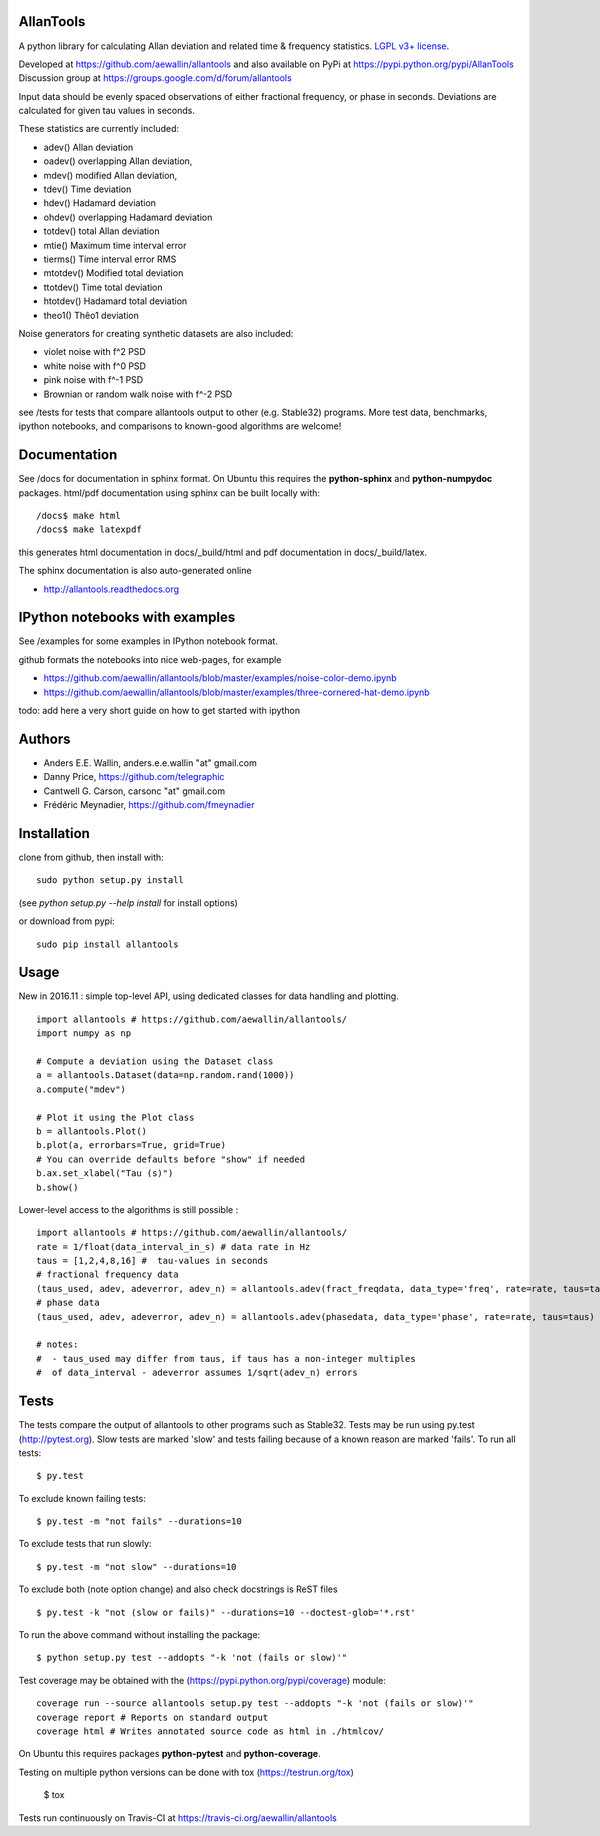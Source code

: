 AllanTools
==========

.. image:: https://badge.fury.io/py/AllanTools.svg
    :target: https://badge.fury.io/py/AllanTools
.. image:: https://travis-ci.org/aewallin/allantools.svg?branch=master
    :target: https://travis-ci.org/aewallin/allantools
.. image:: http://readthedocs.org/projects/allantools/badge/?version=latest
    :target: http://allantools.readthedocs.io/en/latest/?badge=latest
    :alt: Documentation Status
.. image:: https://coveralls.io/repos/github/aewallin/allantools/badge.svg?branch=master 
    :target: https://coveralls.io/github/aewallin/allantools?branch=master 

A python library for calculating Allan deviation and related 
time & frequency statistics. `LGPL v3+ license <https://www.gnu.org/licenses/lgpl.html>`_.

Developed at https://github.com/aewallin/allantools and also available 
on PyPi at https://pypi.python.org/pypi/AllanTools
Discussion group at https://groups.google.com/d/forum/allantools

Input data should be evenly spaced observations of either fractional frequency,
or phase in seconds. Deviations are calculated for given tau values in seconds.

These statistics are currently included:

* adev()    Allan deviation
* oadev()   overlapping Allan deviation,
* mdev()    modified Allan deviation,
* tdev()    Time deviation
* hdev()    Hadamard deviation
* ohdev()   overlapping Hadamard deviation
* totdev()  total Allan deviation
* mtie()    Maximum time interval error
* tierms()  Time interval error RMS
* mtotdev() Modified total deviation
* ttotdev() Time total deviation
* htotdev() Hadamard total deviation
* theo1()   Thêo1 deviation

Noise generators for creating synthetic datasets are also included:

* violet noise with f^2 PSD
* white noise with f^0 PSD
* pink noise with f^-1 PSD
* Brownian or random walk noise with f^-2 PSD 


see /tests for tests that compare allantools output to other 
(e.g. Stable32) programs. More test data, benchmarks, ipython notebooks, 
and comparisons to known-good algorithms are welcome!

Documentation
=============
See /docs for documentation in sphinx format. On Ubuntu this requires 
the **python-sphinx** and **python-numpydoc** packages.
html/pdf documentation using sphinx can be built locally with::

    /docs$ make html
    /docs$ make latexpdf

this generates html documentation in docs/_build/html and pdf 
documentation in docs/_build/latex.

The sphinx documentation is also auto-generated online

* http://allantools.readthedocs.org

IPython notebooks with examples 
=============================== 
See /examples for some examples in IPython notebook format.


github formats the notebooks into nice web-pages, for example 

* https://github.com/aewallin/allantools/blob/master/examples/noise-color-demo.ipynb
* https://github.com/aewallin/allantools/blob/master/examples/three-cornered-hat-demo.ipynb

todo: add here a very short guide on how to get started with ipython

Authors 
======= 
* Anders E.E. Wallin, anders.e.e.wallin "at" gmail.com 
* Danny Price, https://github.com/telegraphic 
* Cantwell G. Carson, carsonc "at" gmail.com 
* Frédéric Meynadier, https://github.com/fmeynadier

Installation 
============


clone from github, then install with::  

    sudo python setup.py install    

(see `python setup.py --help install` for install options)

or download from pypi::
    
    sudo pip install allantools


Usage 
=====

New in 2016.11 : simple top-level API, using dedicated classes for data handling and plotting.

::

    import allantools # https://github.com/aewallin/allantools/
    import numpy as np

    # Compute a deviation using the Dataset class
    a = allantools.Dataset(data=np.random.rand(1000))
    a.compute("mdev")

    # Plot it using the Plot class
    b = allantools.Plot()
    b.plot(a, errorbars=True, grid=True)
    # You can override defaults before "show" if needed
    b.ax.set_xlabel("Tau (s)")
    b.show()

Lower-level access to the algorithms is still possible :

::

    import allantools # https://github.com/aewallin/allantools/ 
    rate = 1/float(data_interval_in_s) # data rate in Hz 
    taus = [1,2,4,8,16] #  tau-values in seconds
    # fractional frequency data
    (taus_used, adev, adeverror, adev_n) = allantools.adev(fract_freqdata, data_type='freq', rate=rate, taus=taus)
    # phase data
    (taus_used, adev, adeverror, adev_n) = allantools.adev(phasedata, data_type='phase', rate=rate, taus=taus)

    # notes:
    #  - taus_used may differ from taus, if taus has a non-integer multiples 
    #  of data_interval - adeverror assumes 1/sqrt(adev_n) errors

Tests
=====

The tests compare the output of allantools to other programs such
as Stable32. Tests may be run using py.test (http://pytest.org).
Slow tests are marked 'slow' and tests failing because of a known
reason are marked 'fails'. To run all tests::
    
    $ py.test

To exclude known failing tests::

    $ py.test -m "not fails" --durations=10

To exclude tests that run slowly::

    $ py.test -m "not slow" --durations=10

To exclude both (note option change) and also check docstrings is ReST files ::

    $ py.test -k "not (slow or fails)" --durations=10 --doctest-glob='*.rst'

To run the above command without installing the package::

    $ python setup.py test --addopts "-k 'not (fails or slow)'"

Test coverage may be obtained with the 
(https://pypi.python.org/pypi/coverage) module::

    coverage run --source allantools setup.py test --addopts "-k 'not (fails or slow)'"
    coverage report # Reports on standard output 
    coverage html # Writes annotated source code as html in ./htmlcov/

On Ubuntu this requires packages **python-pytest** and 
**python-coverage**.

Testing on multiple python versions can be done with tox (https://testrun.org/tox)

    $ tox

Tests run continuously on Travis-CI at https://travis-ci.org/aewallin/allantools



